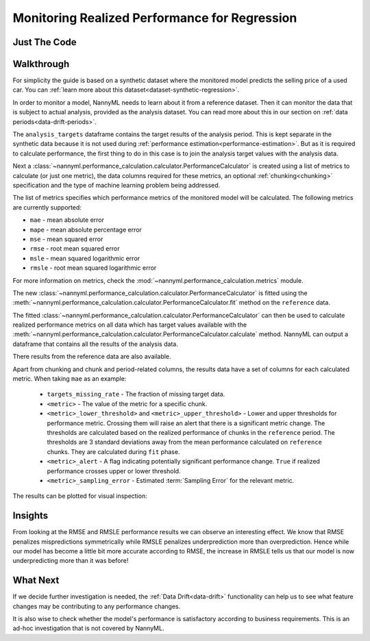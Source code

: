 .. _regression-performance-calculation:

==============================================
Monitoring Realized Performance for Regression
==============================================

Just The Code
=============

.. nbimport::
    :path: ./_build/notebooks/Tutorial - Realized Performance - Regression.ipynb
    :cells: 1 3 4 6 8

Walkthrough
===========

For simplicity the guide is based on a synthetic dataset where the monitored model predicts the selling price of a used car.
You can :ref:`learn more about this dataset<dataset-synthetic-regression>`.

In order to monitor a model, NannyML needs to learn about it from a reference dataset. Then it can monitor the data that is subject to actual analysis, provided as the analysis dataset.
You can read more about this in our section on :ref:`data periods<data-drift-periods>`.

The ``analysis_targets`` dataframe contains the target results of the analysis period. This is kept separate in the synthetic data because it is
not used during :ref:`performance estimation<performance-estimation>`.
But as it is required to calculate performance, the first thing to do in this case is to join the analysis target values with the analysis data.

.. nbimport::
    :path: ./_build/notebooks/Tutorial - Realized Performance - Regression.ipynb
    :cells: 1

.. nbtable::
    :path: ./_build/notebooks/Tutorial - Realized Performance - Regression.ipynb
    :cell: 2

Next a :class:`~nannyml.performance_calculation.calculator.PerformanceCalculator` is created using a list of metrics to calculate (or just one metric),
the data columns required for these metrics, an optional :ref:`chunking<chunking>` specification and the type of machine learning problem being addressed.

The list of metrics specifies which performance metrics of the monitored model will be calculated.
The following metrics are currently supported:

- ``mae`` - mean absolute error
- ``mape`` - mean absolute percentage error
- ``mse`` - mean squared error
- ``rmse`` - root mean squared error
- ``msle`` - mean squared logarithmic error
- ``rmsle`` - root mean squared logarithmic error

For more information on metrics, check the :mod:`~nannyml.performance_calculation.metrics` module.

.. nbimport::
    :path: ./_build/notebooks/Tutorial - Realized Performance - Regression.ipynb
    :cells: 3

The new :class:`~nannyml.performance_calculation.calculator.PerformanceCalculator` is fitted using the
:meth:`~nannyml.performance_calculation.calculator.PerformanceCalculator.fit` method on the ``reference`` data.

The fitted :class:`~nannyml.performance_calculation.calculator.PerformanceCalculator` can then be used to calculate
realized performance metrics on all data which has target values available with the
:meth:`~nannyml.performance_calculation.calculator.PerformanceCalculator.calculate` method.
NannyML can output a dataframe that contains all the results of the analysis data.

.. nbimport::
    :path: ./_build/notebooks/Tutorial - Realized Performance - Regression.ipynb
    :cells: 4

.. nbtable::
    :path: ./_build/notebooks/Tutorial - Realized Performance - Regression.ipynb
    :cell: 5

There results from the reference data are also available.

.. nbimport::
    :path: ./_build/notebooks/Tutorial - Realized Performance - Regression.ipynb
    :cells: 6

.. nbtable::
    :path: ./_build/notebooks/Tutorial - Realized Performance - Regression.ipynb
    :cell: 7

Apart from chunking and chunk and period-related columns, the results data have a set of columns for each
calculated metric. When taking ``mae`` as an example:

 - ``targets_missing_rate`` - The fraction of missing target data.
 - ``<metric>`` - The value of the metric for a specific chunk.
 - ``<metric>_lower_threshold>`` and ``<metric>_upper_threshold>`` - Lower and upper thresholds for performance metric.
   Crossing them will raise an alert that there is a significant metric change.
   The thresholds are calculated based on the realized performance of chunks in the ``reference`` period.
   The thresholds are 3 standard deviations away from the mean performance calculated on ``reference`` chunks.
   They are calculated during ``fit`` phase.
 - ``<metric>_alert`` - A flag indicating potentially significant performance change. ``True`` if realized performance
   crosses upper or lower threshold.
 - ``<metric>_sampling_error`` - Estimated :term:`Sampling Error` for the relevant metric.

The results can be plotted for visual inspection:

.. nbimport::
    :path: ./_build/notebooks/Tutorial - Realized Performance - Regression.ipynb
    :cells: 8

.. image:: /_static/tutorial-perf-guide-regression-rmse.svg

.. image:: /_static/tutorial-perf-guide-regression-rmsle.svg


Insights
========

From looking at the RMSE and RMSLE performance results we can observe an interesting effect. We know that RMSE penalizes
mispredictions symmetrically while RMSLE penalizes underprediction more than overprediction. Hence while our model has become a little
bit more accurate according to RMSE, the increase in RMSLE tells us that our model is now underpredicting more than it was before!


What Next
=========

If we decide further investigation is needed, the :ref:`Data Drift<data-drift>` functionality can help us to see
what feature changes may be contributing to any performance changes.

It is also wise to check whether the model's performance is satisfactory
according to business requirements. This is an ad-hoc investigation that is not covered by NannyML.

